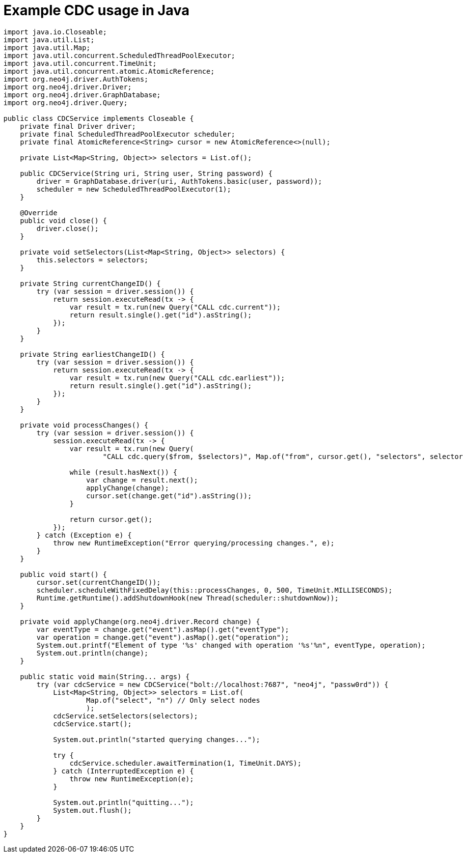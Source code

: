 = Example CDC usage in Java

[source, java, role="nocollapse"]
----
import java.io.Closeable;
import java.util.List;
import java.util.Map;
import java.util.concurrent.ScheduledThreadPoolExecutor;
import java.util.concurrent.TimeUnit;
import java.util.concurrent.atomic.AtomicReference;
import org.neo4j.driver.AuthTokens;
import org.neo4j.driver.Driver;
import org.neo4j.driver.GraphDatabase;
import org.neo4j.driver.Query;

public class CDCService implements Closeable {
    private final Driver driver;
    private final ScheduledThreadPoolExecutor scheduler;
    private final AtomicReference<String> cursor = new AtomicReference<>(null);

    private List<Map<String, Object>> selectors = List.of();

    public CDCService(String uri, String user, String password) {
        driver = GraphDatabase.driver(uri, AuthTokens.basic(user, password));
        scheduler = new ScheduledThreadPoolExecutor(1);
    }

    @Override
    public void close() {
        driver.close();
    }

    private void setSelectors(List<Map<String, Object>> selectors) {
        this.selectors = selectors;
    }

    private String currentChangeID() {
        try (var session = driver.session()) {
            return session.executeRead(tx -> {
                var result = tx.run(new Query("CALL cdc.current"));
                return result.single().get("id").asString();
            });
        }
    }

    private String earliestChangeID() {
        try (var session = driver.session()) {
            return session.executeRead(tx -> {
                var result = tx.run(new Query("CALL cdc.earliest"));
                return result.single().get("id").asString();
            });
        }
    }

    private void processChanges() {
        try (var session = driver.session()) {
            session.executeRead(tx -> {
                var result = tx.run(new Query(
                        "CALL cdc.query($from, $selectors)", Map.of("from", cursor.get(), "selectors", selectors)));

                while (result.hasNext()) {
                    var change = result.next();
                    applyChange(change);
                    cursor.set(change.get("id").asString());
                }

                return cursor.get();
            });
        } catch (Exception e) {
            throw new RuntimeException("Error querying/processing changes.", e);
        }
    }

    public void start() {
        cursor.set(currentChangeID());
        scheduler.scheduleWithFixedDelay(this::processChanges, 0, 500, TimeUnit.MILLISECONDS);
        Runtime.getRuntime().addShutdownHook(new Thread(scheduler::shutdownNow));
    }

    private void applyChange(org.neo4j.driver.Record change) {
        var eventType = change.get("event").asMap().get("eventType");
        var operation = change.get("event").asMap().get("operation");
        System.out.printf("Element of type '%s' changed with operation '%s'%n", eventType, operation);
        System.out.println(change);
    }

    public static void main(String... args) {
        try (var cdcService = new CDCService("bolt://localhost:7687", "neo4j", "passw0rd")) {
            List<Map<String, Object>> selectors = List.of(
                    Map.of("select", "n") // Only select nodes
                    );
            cdcService.setSelectors(selectors);
            cdcService.start();

            System.out.println("started querying changes...");

            try {
                cdcService.scheduler.awaitTermination(1, TimeUnit.DAYS);
            } catch (InterruptedException e) {
                throw new RuntimeException(e);
            }

            System.out.println("quitting...");
            System.out.flush();
        }
    }
}
----